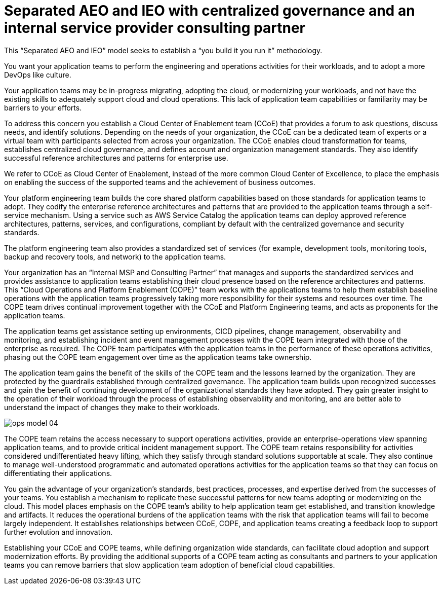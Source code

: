 = Separated AEO and IEO with centralized governance and an internal service provider consulting partner

:imagesdir: ./images

This “Separated AEO and IEO” model seeks to establish a “you build it you run it” methodology.

You want your application teams to perform the engineering and operations activities for their workloads, and to adopt a more DevOps like culture.

Your application teams may be in-progress migrating, adopting the cloud, or modernizing your workloads, and not have the existing skills to adequately support cloud and cloud operations. This lack of application team capabilities or familiarity may be barriers to your efforts.

To address this concern you establish a Cloud Center of Enablement team (CCoE) that provides a forum to ask questions, discuss needs, and identify solutions. Depending on the needs of your organization, the CCoE can be a dedicated team of experts or a virtual team with participants selected from across your organization. The CCoE enables cloud transformation for teams, establishes centralized cloud governance, and defines account and organization management standards. They also identify successful reference architectures and patterns for enterprise use.

We refer to CCoE as Cloud Center of Enablement, instead of the more common Cloud Center of Excellence, to place the emphasis on enabling the success of the supported teams and the achievement of business outcomes.

Your platform engineering team builds the core shared platform capabilities based on those standards for application teams to adopt. They codify the enterprise reference architectures and patterns that are provided to the application teams through a self-service mechanism. Using a service such as AWS Service Catalog the application teams can deploy approved reference architectures, patterns, services, and configurations, compliant by default with the centralized governance and security standards.

The platform engineering team also provides a standardized set of services (for example, development tools, monitoring tools, backup and recovery tools, and network) to the application teams.

Your organization has an “Internal MSP and Consulting Partner” that manages and supports the standardized services and provides assistance to application teams establishing their cloud presence based on the reference architectures and patterns. This “Cloud Operations and Platform Enablement (COPE)” team works with the applications teams to help them establish baseline operations with the application teams progressively taking more responsibility for their systems and resources over time. The COPE team drives continual improvement together with the CCoE and Platform Engineering teams, and acts as proponents for the application teams.

The application teams get assistance setting up environments, CICD pipelines, change management, observability and monitoring, and establishing incident and event management processes with the COPE team integrated with those of the enterprise as required. The COPE team participates with the application teams in the performance of these operations activities, phasing out the COPE team engagement over time as the application teams take ownership.

The application team gains the benefit of the skills of the COPE team and the lessons learned by the organization. They are protected by the guardrails established through centralized governance. The application team builds upon recognized successes and gain the benefit of continuing development of the organizational standards they have adopted. They gain greater insight to the operation of their workload through the process of establishing observability and monitoring, and are better able to understand the impact of changes they make to their workloads.

image::ops-model_04.png[]

The COPE team retains the access necessary to support operations activities, provide an enterprise-operations view spanning application teams, and to provide critical incident management support. The COPE team retains responsibility for activities considered undifferentiated heavy lifting, which they satisfy through standard solutions supportable at scale. They also continue to manage well-understood programmatic and automated operations activities for the application teams so that they can focus on differentiating their applications.

You gain the advantage of your organization’s standards, best practices, processes, and expertise derived from the successes of your teams. You establish a mechanism to replicate these successful patterns for new teams adopting or modernizing on the cloud. This model places emphasis on the COPE team’s ability to help application team get established, and transition knowledge and artifacts. It reduces the operational burdens of the application teams with the risk that application teams will fail to become largely independent. It establishes relationships between CCoE, COPE, and application teams creating a feedback loop to support further evolution and innovation.

Establishing your CCoE and COPE teams, while defining organization wide standards, can facilitate cloud adoption and support modernization efforts. By providing the additional supports of a COPE team acting as consultants and partners to your application teams you can remove barriers that slow application team adoption of beneficial cloud capabilities.